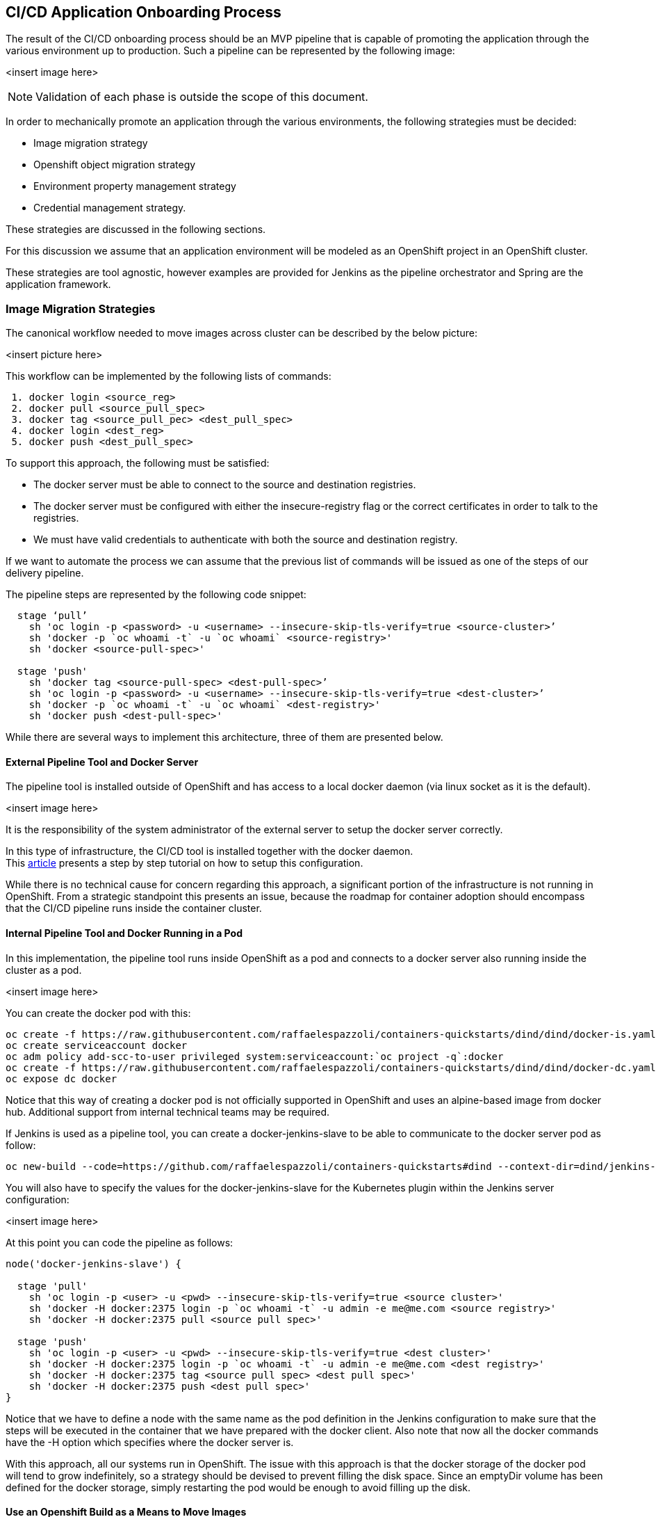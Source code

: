 == CI/CD Application Onboarding Process

The result of the CI/CD onboarding process should be an MVP pipeline that is capable of promoting the application through the various environment up to production.
Such a pipeline can be represented by the following image:

<insert image here>

NOTE: Validation of each phase is outside the scope of this document.

In order to mechanically promote an application through the various environments, the following strategies must be decided:

 * Image migration strategy
 * Openshift object migration strategy
 * Environment property management strategy
 * Credential management strategy.

These strategies are discussed in the following sections.

For this discussion we assume that an application environment will be modeled as an OpenShift project in an OpenShift cluster.

These strategies are tool agnostic, however examples are provided for Jenkins as the pipeline orchestrator and Spring are the application framework.

=== Image Migration Strategies
The canonical workflow needed to move images across cluster can be described by the below picture:

<insert picture here>

This workflow can be implemented by the following lists of commands:
```
 1. docker login <source_reg>
 2. docker pull <source_pull_spec>
 3. docker tag <source_pull_pec> <dest_pull_spec>
 4. docker login <dest_reg>
 5. docker push <dest_pull_spec>
```
To support this approach, the following must be satisfied:

 * The docker server must be able to connect to the source and destination registries.
 * The docker server must be configured with either the insecure-registry flag or the correct certificates in order to talk to the registries.
 * We must have valid credentials to authenticate with both the source and destination registry.

If we want to automate the process we can assume that the previous list of commands will be issued as one of the steps of our delivery pipeline.

The pipeline steps are represented by the following code snippet:
```
  stage ‘pull’
    sh 'oc login -p <password> -u <username> --insecure-skip-tls-verify=true <source-cluster>’
    sh 'docker -p `oc whoami -t` -u `oc whoami` <source-registry>'
    sh 'docker <source-pull-spec>'

  stage 'push'
    sh 'docker tag <source-pull-spec> <dest-pull-spec>’
    sh 'oc login -p <password> -u <username> --insecure-skip-tls-verify=true <dest-cluster>’
    sh 'docker -p `oc whoami -t` -u `oc whoami` <dest-registry>'
    sh 'docker push <dest-pull-spec>'
```

While there are several ways to implement this architecture, three of them are presented below.

==== External Pipeline Tool and Docker Server
The pipeline tool is installed outside of OpenShift and has access to a local docker daemon (via linux socket as it is the default).

<insert image here>

It is the responsibility of the system administrator of the external server to setup the docker server correctly.

In this type of infrastructure, the CI/CD tool is installed together with the docker daemon. +
This link:https://blog.openshift.com/remotely-push-pull-container-images-openshift/[article] presents a step by step tutorial on how to setup this configuration.

While there is no technical cause for concern regarding this approach, a significant portion of the infrastructure is not running in OpenShift. From a strategic standpoint this presents an issue, because the roadmap for container adoption should encompass that the CI/CD pipeline runs inside the container cluster.

==== Internal Pipeline Tool and Docker Running in a Pod
In this implementation, the pipeline tool runs inside OpenShift as a pod and connects to a docker server also running inside the cluster as a pod.

<insert image here>

You can create the docker pod with this:
```
oc create -f https://raw.githubusercontent.com/raffaelespazzoli/containers-quickstarts/dind/dind/docker-is.yaml
oc create serviceaccount docker
oc adm policy add-scc-to-user privileged system:serviceaccount:`oc project -q`:docker
oc create -f https://raw.githubusercontent.com/raffaelespazzoli/containers-quickstarts/dind/dind/docker-dc.yaml
oc expose dc docker
```
Notice that this way of creating a docker pod is not officially supported in OpenShift and uses an alpine-based image from docker hub. Additional support from internal technical teams may be required.

If Jenkins is used as a pipeline tool, you can create a docker-jenkins-slave to be able to communicate to the docker server pod as follow:
```
oc new-build --code=https://github.com/raffaelespazzoli/containers-quickstarts#dind --context-dir=dind/jenkins-docker --strategy=docker --name=docker-jenkins-slave
```
You will also have to specify the values for the docker-jenkins-slave for the Kubernetes plugin within the Jenkins server configuration:

<insert image here>

At this point you can code the pipeline as follows:
```
node('docker-jenkins-slave') {

  stage 'pull'
    sh 'oc login -p <user> -u <pwd> --insecure-skip-tls-verify=true <source cluster>'
    sh 'docker -H docker:2375 login -p `oc whoami -t` -u admin -e me@me.com <source registry>'
    sh 'docker -H docker:2375 pull <source pull spec>'

  stage 'push'
    sh 'oc login -p <user> -u <pwd> --insecure-skip-tls-verify=true <dest cluster>'
    sh 'docker -H docker:2375 login -p `oc whoami -t` -u admin -e me@me.com <dest registry>'
    sh 'docker -H docker:2375 tag <source pull spec> <dest pull spec>'
    sh 'docker -H docker:2375 push <dest pull spec>'
}
```
Notice that we have to define a node with the same name as the pod definition in the Jenkins configuration to make sure that the steps will be executed in the container that we have prepared with the docker client.
Also note that now all the docker commands have the -H option which specifies where the docker server is.

With this approach, all our systems run in OpenShift. The issue with this approach is that the docker storage of the docker pod will tend to grow indefinitely, so a strategy should be devised to prevent filling the disk space. Since an emptyDir volume has been defined for the docker storage, simply restarting the pod would be enough to avoid filling up the disk.

==== Use an Openshift Build as a Means to Move Images
It is possible to trick an OpenShift build config into effectively becoming a means for moving images.

The following is an example:
```
oc new-build --strategy=docker --dockerfile=’FROM <source pull spec>’ --to-docker=true --to=<dest-pull-spec> --name=image-mover
```
In this case, the docker server used for the move will be one of the docker servers running in the OpenShift nodes.

<insert image here>

This approach at first sight may look even more elegant than the previous one. In reality, because the build can be spawned in any of the cluster nodes, all the nodes will have to be configured to talk with the source registry (in this example).

This type of configuration is usually done at cluster setup. Therefore this approach requires a good amount of upfront planning.

All the above presented approaches have pro and cons, but they all share a common issue: having access to a docker server is essentially equivalent to being root on the server (or pod) running that docker server.

In the case of the delivery pipeline, which are usually written by developers, this setup is equivalent to giving root access to a machine to all the developers who are authorized to write pipelines. For many enterprises this represents a risk that they cannot tolerate. Although there are ways to minimize the risks in all of the above approaches, the following approach removes this risk altogether.

==== Using skopeo
A docker registry exposes a REST api. +
We don't need the docker client to consume that API, as it can be consumed directly. +
Removing docker  from the client perspective removes many of the risks presented earlier. +
There are tools such as link:https://github.com/projectatomic/skopeo[skopeo] that can talk to docker registries directly and perform download and upload operations.

<insert image here>

Using skopeo, the Jenkins pipeline would look like the following:
```
node('skopeo-jenkins-slave') {

  stage  ‘move-image’
    sh 'oc login -p <user> -u <pwd> --insecure-skip-tls-verify=true <source cluster>'
    sh ‘src-creds=`oc whoami`:`oc whoami -t`’
    sh 'oc login -p <user> -u <pwd> --insecure-skip-tls-verify=true <dest cluster>'
    sh ‘dest-creds=`oc whoami`:`oc whoami -t`’
    sh ‘skopeo --tls-verify=false copy --dest-creds $dest-creds --src-creds $src-creds <src-pull-spec> <dest-pull-spec>
}
```
If you are running Jenkins inside OpenShift you can create a skopeo-jenkins-slave as follows:
```
oc new-build --code=https://github.com/raffaelespazzoli/containers-quickstarts#dind --context-dir=dind/jenkins-skopeo --strategy=docker --name=skopeo-jenkins-slave
```
You will have to configure your Jenkins cloud plugin as for the docker-jenkins-slave.

=== OpenShift API Object Migration Strategies
By OpenShift API object we mean DeploymentConfig, Kubernetes deployments, DaemonSet’s, petsets, jobs, services, buildconfig and so on.

A set of these API objects needs to be defined in a project for an application or a solution to be deployed.

So, if your application goes through a promotion workflow these OpenShift API objects that are necessary to defined it must exist in all the environments that comprise the promotion path.

These objects can change over time. They can change in the value of their fields and they can even change in the structure, by adding and removing fields. Examples of situations that require a change are:

 * Build number or tag version change
 * Environment variable value change
 * Environment variable added removed
 * Health check added removed
 * Request and limits added / tuned

Overall, a mature pipeline needs a strategy to manage the promotion workflow for OpenShift objects.

The following are a several approaches that have proven to be successful:.

==== Patch
The `oc patch` command allows you to update any section of an OpenShift object provided it is not read-only. This approach works if you know in advance what are the sections of your OpenShift objects that will change.

For example, if image tags are being managed explicitly, or if there are updates to the  value of an environment variable, oc patch is a good approach.
```
oc patch bc mybuild -p '{ "spec": { "output": { "to": { "name": "myexternalrepo:5000http://alsac-ose-images.dev.alsac.stjude.org:6443/$[http://alsac-ose-images.dev.alsac.stjude.org:6443/$[/]]reponame/imagename:v1.2.3" } } } }'
```

==== Apply
If you want a more general approach capable of managing unpredictable updates to your OpenShift objects, then `oc apply` may be a more viable option.

`oc apply` will compare the object you are passing with the current object, compute the differences, and pass the results as a patch.

`oc apply` works best with templates. You would process a template applying the current environment/build configuration and the pipe it into an `oc apply` command. Here is an example:
```
oc process mytemplate BUILD_NUMBER=v1.2.3 CONFIG_FILE=/a/b/c | oc apply --save-config
```
The `--save-config` option creates an annotation with the exact value of the object that were passed, before the default and output fields are applied. This simplifies the work of future `oc apply` commands.

The `--force` flag can be used to force the update of read only fields. This causes OpenShift to delete and create the object as opposed to using patch. This may trigger cascading events which may or may not appropriate for you promotion workflow.

=== Environment properties management strategies
How an application expects to read its configurations is completely application dependent. That said over the course of several projects we have seen some patterns emerge that we have found to be successful.  There is no better or worse approach, it is the responsibility of the pipeline designer to choose the best approach for a given context.

This section focuses on environment dependent properties because they are the most likely to change during a promotion workflow.

==== Using environment variables
The properties are passed by OpenShift as environment variable. The following  is a fragment of how a such a pod template (or higher structures such as replication controllers and deployment configs) would be represented:
```
  env:
    - name: MY_EXTERNAL_ENDPOINT
      value:http://xxx.yyy.zzz[ http://xxx.yyy.zzz]
```
Your application needs to trained to read its properties this way. If you are using spring, there are several way of achieving this here is one example:
```
@Value("#{systemEnvironment['MY_EXTERNAL_ENDPOINT']}")
private String myExternalEndpoint;
```
If the value of a property changes, your CI/CD workflow needs to be able to change it in the pod template.

If a property is added or removed your CI/CD workflow needs to be able to manage this event appropriately.

In general this approach does not scale well when you have more than a dozen of properties.

==== Using one environment variable to determine the environment
In this approach we use an environment variable to determine in which environment the application is being deployed. The pod template would like the following:
```
  env:
    - name: ENV
      value: {IT|QA|PROD}
```
The docker image of your application will need to contain all the properties for each environment and to be able to select the right configuration file based on the ENV environment variable.

Using Spring, this can be elegantly achieved using profiles. Here is an example.

You will have several config classes, one per environment with the following annotations:
```
@Configuration +
@PropertySource("file:///<well-known-location>/application-dev.properties") +
@Profile("dev")
```
Then some logic to activate the right profile:
```
  env:
    - name: SPRING_ACTIVE_PROFILE
      value: dev
```
NOTE: In this case, we don’t even need the ENV variable

This approach makes your CI/CD easier to implement because now you don’t have to manage the changing values of the properties or for adding and removing properties.

This approach falls short when the number and type of your environment starts to change (for example because you start provisioning environment dynamically).

==== ConfigMap
ConfigMap is an object manages by openshift with the purpose of managing application configurations. You can create a ConfigMap to contain a properties file as follows:
```
oc create configmap my-app-config --from-file=path/to/application.properties
```
This config map will be mounted as a file called application.properties in a directory that you can configure in your pod template. Here are the relevant sections:
```
     volumes:
       - name: my-app-config
         configMap:
           name: my-app-config
...
         env:
           - name: CONFIG_LOCATION
             value: /etc/myapp/config
         volumeMounts:
           - name: my-app-config
             mountPath: /etc/myapp/config
```
Notice that we use an environment variable to pass the location of the properties file to the application. This environment variable must match the volume mount point and never needs to change.

The application will need to initialize its properties by looking at the environment variables that specified the location of the properties. If you are using Spring this can be done as follows:
```
@PropertySource("file:///${CONFIG_LOCATION}/application.properties")
```
This approach allows for easily sharing of properties between different applications, because they can all mount the same configmap.

With this approach you have to manage an additional object in your CI/CD pipeline: the configmap. Someone or some process must be able to create them and update them when properties are changed, added, removed.

==== Config store
In this approach a service that we will refer to as config store is service configurations for one or more apps. Presumably this server can manage different environments so when an application starts it will call the service passing it’s identification and the environment for which it wants the configuration and the service will respond with the appropriate properties.

Environment and config service endpoint will have to be passed using one of the previous methods. If using environment variables it the pod template would look as follows:
```
  env:
   - name: ENV
     value: {IT|QA|PROD}
   - name: CONFIG_URL
     value:http://myconfig.xxx.yyy
```
This methods is appropriate when application properties need to be reloaded at runtime. One shortcoming of this method is that your application now has a dependency on an external service (which may be down) to start. To overcome this limit you should have defaults for all your properties so that your application start anyway.

link:https://github.com/Netflix/archaius/wiki[Archaius] is a NetFlix library designed to aggregate properties from different sources and ping these sources at regular interval to look for updates. It link:http://cloud.spring.io/spring-cloud-static/spring-cloud-netflix/1.2.4.RELEASE/[integrates] with Spring Cloud.

=== Credential management strategies
Credentials are similar to properties for the fact that they are environment dependent, but they differ for the fact that they should be known to a restricted set of individuals who have been given permission to see them.

Historically, mature application server such as WebSphere and WebLogic allowed to system administrators to configure credentials and the applications to use them without ever seeing them via the facility of managed connections (this was available for JDBC, JMS, JCA connections and in some cases also for outbound web service calls).

In OpenShift this ability is lost (at least for now) and the application code will need to see and use the credentials. Therefore we must be able to trust the code (this sometimes means that the developers should not access the logs in the higher environments) with these credentials.

Here are two approaches to passing the credentials to the code.

==== Secrets
Secrets are a facility available in OpenShift to manage credentials. Secrets are OpenShift objects which contain encoded values representing credentials. Aside from that, secrets behave exactly the same as configmaps. In particular, whoever has access to view the secrets can essentially see the value. This seems a tautological statement, but it should be remembered that the project role view, (which in many cases, is the default access that anyone gets in a project) is also allowed to view the secrets. Also, keep in mind that the cluster administrators, and anyone who has access to the master or who can communicate with the etcd cluster, can probably access the secrets.

If those caveats don’t represent an issue for your organization then using OpenShift secrets is probably a good approach, because as said before, it is not so different than reading properties using configmaps.

==== Credential  Vaults
Credential vaults are third party software with the sole purpose of managing credentials. Integrating a credential vault with OpenShift allows, if correctly configured, the code deployed in OpenShift to see the credentials, while preventing all the other parties to see them.

Credential vaults behave as secure property stores. In the following example, we assume we are using link:https://www.hashicorp.com/vault.html[Vault] from link:https://www.hashicorp.com/[Hashicorp].

If you are using a spring application link:https://spring.io/blog/2016/06/24/managing-secrets-with-vault[here] you can find how to integrate with Vault.

A more general solution is available link:https://github.com/Boostport/kubernetes-vault[here] and link:https://github.com/kelseyhightower/vault-controller[here] as a proof of concept. It hasn’t been ported to OpenShift yet.
